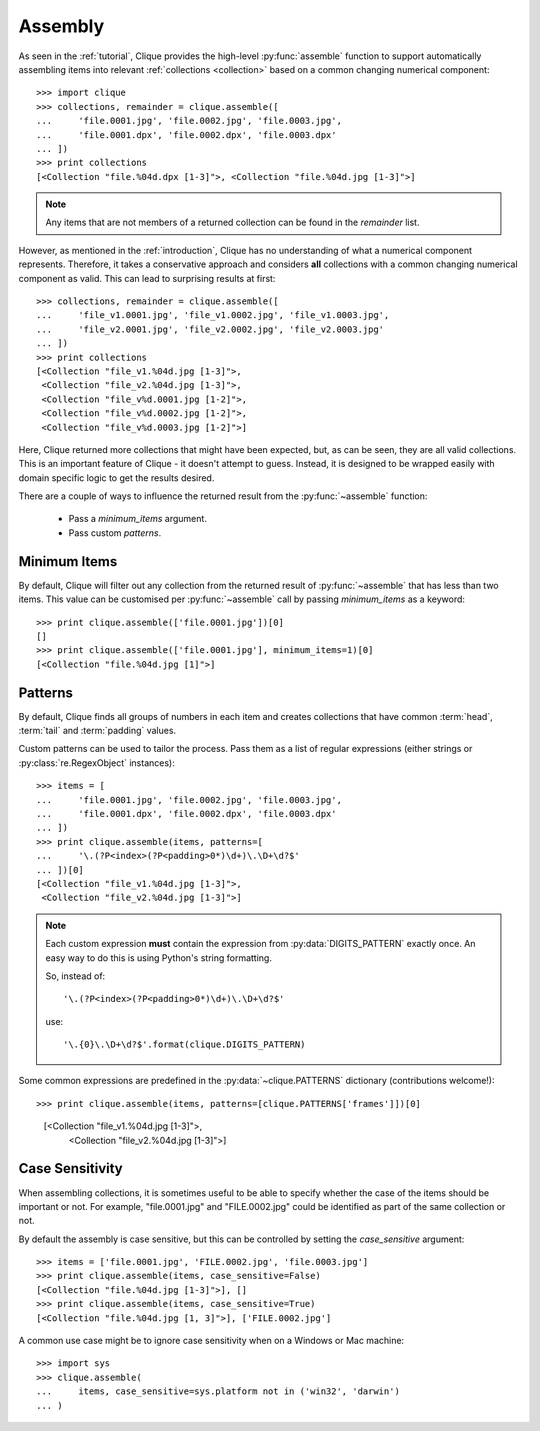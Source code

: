 ..
    :copyright: Copyright (c) 2013 Martin Pengelly-Phillips
    :license: See LICENSE.txt.

.. _assembly:

Assembly
========

.. module:: clique

As seen in the :ref:`tutorial`, Clique provides the high-level
:py:func:`assemble` function to support automatically assembling items into
relevant :ref:`collections <collection>` based on a common changing
numerical component::

    >>> import clique
    >>> collections, remainder = clique.assemble([
    ...     'file.0001.jpg', 'file.0002.jpg', 'file.0003.jpg',
    ...     'file.0001.dpx', 'file.0002.dpx', 'file.0003.dpx'
    ... ])
    >>> print collections
    [<Collection "file.%04d.dpx [1-3]">, <Collection "file.%04d.jpg [1-3]">]

.. note::

    Any items that are not members of a returned collection can be found in
    the *remainder* list.

However, as mentioned in the :ref:`introduction`, Clique has no understanding
of what a numerical component represents. Therefore, it takes a conservative
approach and considers **all** collections with a common changing numerical
component as valid. This can lead to surprising results at first::

    >>> collections, remainder = clique.assemble([
    ...     'file_v1.0001.jpg', 'file_v1.0002.jpg', 'file_v1.0003.jpg',
    ...     'file_v2.0001.jpg', 'file_v2.0002.jpg', 'file_v2.0003.jpg'
    ... ])
    >>> print collections
    [<Collection "file_v1.%04d.jpg [1-3]">,
     <Collection "file_v2.%04d.jpg [1-3]">,
     <Collection "file_v%d.0001.jpg [1-2]">,
     <Collection "file_v%d.0002.jpg [1-2]">,
     <Collection "file_v%d.0003.jpg [1-2]">]

Here, Clique returned more collections that might have been expected, but, as
can be seen, they are all valid collections. This is an important feature of
Clique - it doesn't attempt to guess. Instead, it is designed to be wrapped
easily with domain specific logic to get the results desired.

There are a couple of ways to influence the returned result from the
:py:func:`~assemble` function:

    * Pass a *minimum_items* argument.
    * Pass custom *patterns*.

Minimum Items
-------------

By default, Clique will filter out any collection from the returned result of
:py:func:`~assemble` that has less than two items. This value can be customised
per :py:func:`~assemble` call by passing *minimum_items* as a keyword::

    >>> print clique.assemble(['file.0001.jpg'])[0]
    []
    >>> print clique.assemble(['file.0001.jpg'], minimum_items=1)[0]
    [<Collection "file.%04d.jpg [1]">]

Patterns
--------

By default, Clique finds all groups of numbers in each item and creates
collections that have common :term:`head`, :term:`tail` and :term:`padding`
values.

Custom patterns can be used to tailor the process. Pass them as a list of
regular expressions (either strings or :py:class:`re.RegexObject` instances)::

    >>> items = [
    ...     'file.0001.jpg', 'file.0002.jpg', 'file.0003.jpg',
    ...     'file.0001.dpx', 'file.0002.dpx', 'file.0003.dpx'
    ... ])
    >>> print clique.assemble(items, patterns=[
    ...     '\.(?P<index>(?P<padding>0*)\d+)\.\D+\d?$'
    ... ])[0]
    [<Collection "file_v1.%04d.jpg [1-3]">,
     <Collection "file_v2.%04d.jpg [1-3]">]

.. note::

    Each custom expression **must** contain the expression from
    :py:data:`DIGITS_PATTERN` exactly once. An easy way to do this is using
    Python's string formatting.

    So, instead of::

        '\.(?P<index>(?P<padding>0*)\d+)\.\D+\d?$'

    use::

        '\.{0}\.\D+\d?$'.format(clique.DIGITS_PATTERN)

Some common expressions are predefined in the :py:data:`~clique.PATTERNS`
dictionary (contributions welcome!)::

>>> print clique.assemble(items, patterns=[clique.PATTERNS['frames']])[0]
    [<Collection "file_v1.%04d.jpg [1-3]">,
     <Collection "file_v2.%04d.jpg [1-3]">]

Case Sensitivity
----------------

When assembling collections, it is sometimes useful to be able to specify
whether the case of the items should be important or not. For example,
"file.0001.jpg" and "FILE.0002.jpg" could be identified as part of the same
collection or not.

By default the assembly is case sensitive, but this can be controlled by setting
the *case_sensitive* argument::

    >>> items = ['file.0001.jpg', 'FILE.0002.jpg', 'file.0003.jpg']
    >>> print clique.assemble(items, case_sensitive=False)
    [<Collection "file.%04d.jpg [1-3]">], []
    >>> print clique.assemble(items, case_sensitive=True)
    [<Collection "file.%04d.jpg [1, 3]">], ['FILE.0002.jpg']

A common use case might be to ignore case sensitivity when on a Windows or Mac
machine::

    >>> import sys
    >>> clique.assemble(
    ...     items, case_sensitive=sys.platform not in ('win32', 'darwin')
    ... )
